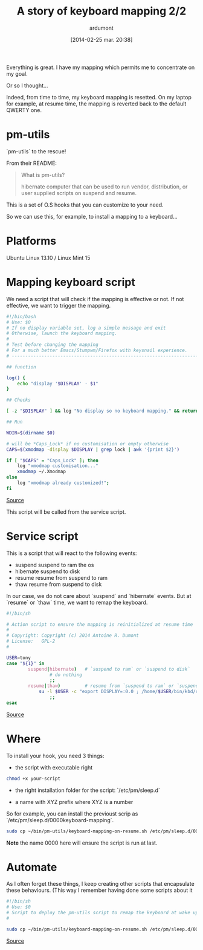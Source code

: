 #+BLOG: tony-blog
#+POSTID: 1305
#+DATE: [2014-02-25 mar. 20:38]
#+title: A story of keyboard mapping 2/2
#+author: ardumont
#+CATEGORY: keyboard, feedback, xmodmap, pm-utils, hooks
#+TAGS: keyboard, feedback, xmodmap, pm-utils, hooks
#+DESCRIPTION: Keyboard mapping

Everything is great. I have my mapping which permits me to concentrate on my goal.

Or so I thought...

Indeed, from time to time, my keyboard mapping is resetted.
On my laptop for example, at resume time, the mapping is reverted back to the default QWERTY one.

* pm-utils

`pm-utils` to the rescue!

From their README:
#+BEGIN_QUOTE
What is pm-utils?

# Pm-utils provides simple shell command line tools to suspend and
  hibernate computer that can be used to run vendor, distribution, or
  user supplied scripts on suspend and resume.

#+END_QUOTE

This is a set of O.S hooks that you can customize to your need.

So we can use this, for example, to install a mapping to a keyboard...

* Platforms

Ubuntu Linux 13.10 / Linux Mint 15

* Mapping keyboard script

We need a script that will check if the mapping is effective or not.
If not effective, we want to trigger the mapping.

#+begin_src sh
#!/bin/bash
# Use: $0
# If no display variable set, log a simple message and exit
# Otherwise, launch the keyboard mapping.
#
# Test before changing the mapping
# For a much better Emacs/Stumpwm/Firefox with keysnail experience.
# ------------------------------------------------------------------------------

## function

log() {
    echo "display '$DISPLAY' - $1"
}

## Checks

[ -z "$DISPLAY" ] && log "No display so no keyboard mapping." && return 1

## Run

WDIR=$(dirname $0)

# will be *Caps_Lock* if no customisation or empty otherwise
CAPS=$(xmodmap -display $DISPLAY | grep lock | awk '{print $2}')

if [ "$CAPS" = "Caps_Lock" ]; then
    log "xmodmap customisation..."
    xmodmap ~/.Xmodmap
else
    log "xmodmap already customized!";
fi

#+end_src
[[https://github.com/ardumont/sh/blob/master/kbd/remap-keyboard.sh][Source]]

This script will be called from the service script.

* Service script

This is a script that will react to the following events:
- suspend    suspend to ram the os
- hibernate  suspend to disk
- resume     resume from suspend to ram
- thaw       resume from suspend to disk

In our case, we do not care about `suspend` and `hibernate` events.
But at `resume` or `thaw` time, we want to remap the keyboard.

#+begin_src sh
#!/bin/sh

# Action script to ensure the mapping is reinitialized at resume time
#
# Copyright: Copyright (c) 2014 Antoine R. Dumont
# License:   GPL-2
#

USER=tony
case "${1}" in
        suspend|hibernate)   # `suspend to ram` or `suspend to disk`
                # do nothing
                ;;
        resume|thaw)         # resume from `suspend to ram` or `suspend to disk`
	        su -l $USER -c "export DISPLAY=:0.0 ; /home/$USER/bin/kbd/remap-keyboard.sh"
                ;;
esac
#+end_src
[[https://github.com/ardumont/sh/blob/master/pm-utils/keyboard-mapping-on-resume.sh][Source]]

* Where

To install your hook, you need 3 things:
- the script with executable right

#+begin_src sh
chmod +x your-script
#+end_src

- the right installation folder for the script: `/etc/pm/sleep.d`

- a name with XYZ prefix where XYZ is a number
So for example, you can install the previoust scrip as `/etc/pm/sleep.d/0000keyboard-mapping`.

#+begin_src sh
sudo cp ~/bin/pm-utils/keyboard-mapping-on-resume.sh /etc/pm/sleep.d/0000keyboard-mapping
#+end_src

*Note* the name 0000 here will ensure the script is run at last.

* Automate

As I often forget these things, I keep creating other scripts that encapsulate these behaviours.
(This way I remember having done some scripts about it

#+begin_src sh
#!/bin/sh
# Use: $0
# Script to deploy the pm-utils script to remap the keyboard at wake up time
#

sudo cp ~/bin/pm-utils/keyboard-mapping-on-resume.sh /etc/pm/sleep.d/0000keyboard-mapping
#+end_src
[[https://github.com/ardumont/sh/pm-utils/remap-keyboard.sh][Source]]
